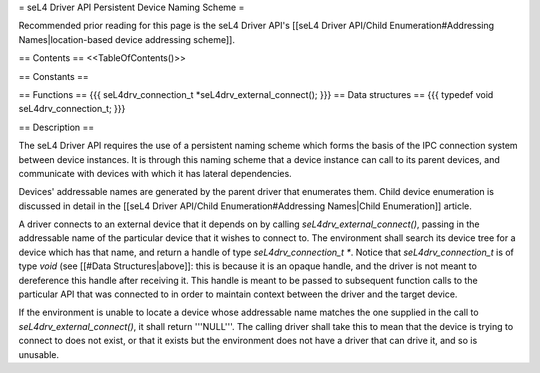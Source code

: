 = seL4 Driver API Persistent Device Naming Scheme =

Recommended prior reading for this page is the seL4 Driver API's [[seL4 Driver API/Child Enumeration#Addressing Names|location-based device addressing scheme]].

== Contents ==
<<TableOfContents()>>

== Constants ==

== Functions ==
{{{
seL4drv_connection_t *seL4drv_external_connect();
}}}
== Data structures ==
{{{
typedef void seL4drv_connection_t;
}}}

== Description ==

The seL4 Driver API requires the use of a persistent naming scheme which forms the basis of the IPC connection system between device instances. It is through this naming scheme that a device instance can call to its parent devices, and communicate with devices with which it has lateral dependencies.

Devices' addressable names are generated by the parent driver that enumerates them. Child device enumeration is discussed in detail in the [[seL4 Driver API/Child Enumeration#Addressing Names|Child Enumeration]] article.

A driver connects to an external device that it depends on by calling `seL4drv_external_connect()`, passing in the addressable name of the particular device that it wishes to connect to. The environment shall search its device tree for a device which has that name, and return a handle of type `seL4drv_connection_t *`. Notice that `seL4drv_connection_t` is of type `void` (see [[#Data Structures|above]]: this is because it is an opaque handle, and the driver is not meant to dereference this handle after receiving it. This handle is meant to be passed to subsequent function calls to the particular API that was connected to in order to maintain context between the driver and the target device.

If the environment is unable to locate a device whose addressable name matches the one supplied in the call to `seL4drv_external_connect()`, it shall return '''NULL'''. The calling driver shall take this to mean that the device is trying to connect to does not exist, or that it exists but the environment does not have a driver that can drive it, and so is unusable.
